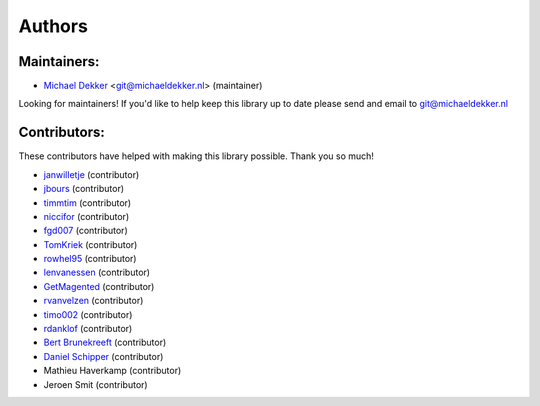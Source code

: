*******
Authors
*******

Maintainers:
================

* `Michael Dekker <https://github.com/firstred>`_ <git@michaeldekker.nl> (maintainer)

Looking for maintainers! If you'd like to help keep this library up to date please send and email to git@michaeldekker.nl

Contributors:
================

These contributors have helped with making this library possible. Thank you so much!

* `janwilletje <https://github.com/janwilletje>`_ (contributor)
* `jbours <https://github.com/jbours>`_ (contributor)
* `timmtim <https://github.com/timmtim>`_ (contributor)
* `niccifor <https://github.com/niccifor>`_ (contributor)
* `fgd007 <https://github.com/fgd007>`_ (contributor)
* `TomKriek <https://github.com/TomKriek>`_ (contributor)
* `rowhel95 <https://github.com/rowhel95>`_ (contributor)
* `lenvanessen <https://github.com/lenvanessen>`_ (contributor)
* `GetMagented <https://github.com/GetMagented>`_ (contributor)
* `rvanvelzen <https://github.com/rvanvelzen>`_ (contributor)
* `timo002 <https://github.com/timo002>`_ (contributor)
* `rdanklof <https://github.com/rdanklof>`_ (contributor)
* `Bert Brunekreeft <https://github.com/BBrunekreeft>`_ (contributor)
* `Daniel Schipper <https://github.com/daniel-memo-ict>`_ (contributor)
* Mathieu Haverkamp (contributor)
* Jeroen Smit (contributor)
